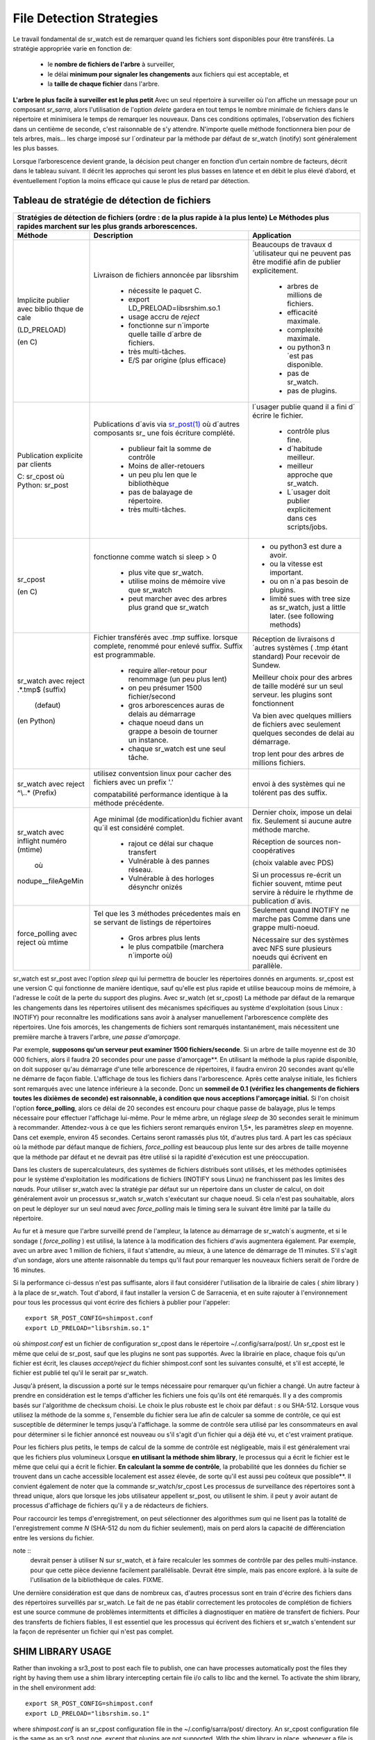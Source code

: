 
=========================
File Detection Strategies
=========================


Le travail fondamental de sr_watch est de remarquer quand les fichiers sont
disponibles pour être transférés. La stratégie appropriée varie en fonction de:

 - le **nombre de fichiers de l'arbre** à surveiller,
 - le délai **minimum pour signaler les changements** aux fichiers qui est acceptable, et
 - la **taille de chaque fichier** dans l'arbre.


**L'arbre le plus facile à surveiller est le plus petit** Avec un seul répertoire à surveiller où l'on
affiche un message pour un composant *sr_sarra*, alors l'utilisation de l'option *delete* gardera en tout temps
le nombre minimale de fichiers dans le répertoire et minimisera le temps de remarquer les nouveaux. Dans ces
conditions optimales, l'observation des fichiers dans un centième de seconde, c'est raisonnable
de s'y attendre. N'importe quelle méthode fonctionnera bien pour de tels arbres, mais...  les charge imposé
sur l´ordinateur par la méthode par défaut de sr_watch (inotify) sont généralement les plus basses.

Lorsque l’arborescence devient grande, la décision peut changer en fonction d’un certain nombre de facteurs,
décrit dans le tableau suivant. Il décrit les approches qui seront les plus basses en
latence et en débit le plus élevé d’abord, et éventuellement l'option la moins efficace
qui cause le plus de retard par détection.


Tableau de stratégie de détection de fichiers
----------------------------------------------


+--------------------------------------------------------------------------------------------+
|                                                                                            |
| Stratégies de détection de fichiers (ordre : de la plus rapide à la plus lente)            |
| Le Méthodes plus rapides marchent sur les plus grands arborescences.                       |
|                                                                                            |
+-------------+---------------------------------------+--------------------------------------+
| Méthode     | Description                           | Application                          |
+=============+=======================================+======================================+
|             |Livraison de fichiers annoncée par     |Beaucoups de travaux d´utilisateur qui|
|             |libsrshim                              |ne peuvent pas être modifié afin de   |
|             |                                       |publier explicitement.                |
|Implicite    | - nécessite le paquet C.              |                                      |
|publier      | - export LD_PRELOAD=libsrshim.so.1    |                                      |
|avec biblio  | - usage accru de *reject*             | - arbres de millions de fichiers.    |
|thque de cale| - fonctionne sur n´importe quelle     | - efficacité maximale.               |
|             |   taille d´arbre de fichiers.         | - complexité maximale.               |
|(LD_PRELOAD) | - très multi-tâches.                  | - ou python3 n´est pas disponible.   |
|             | - E/S par origine (plus efficace)     | - pas de sr_watch.                   |
|(en C)       |                                       | - pas de plugins.                    |
|             |                                       |                                      |
+-------------+---------------------------------------+--------------------------------------+
|             |Publications d´avis via                |l´usager publie quand il a fini d´    |
|Publication  |`sr_post(1) <sr_post.1.rst>`_          |écrire le fichier.                    |
|explicite par|où d´autres composants sr\_            |                                      |
|clients      |une fois écriture complété.            |                                      |
|             |                                       | - contrôle plus fine.                |
|             | - publieur fait la somme de contrôle  | - d´habitude meilleur.               |
|C: sr_cpost  | - Moins de aller-retouers             | - meilleur approche que sr_watch.    |
|où           | - un peu plu len que le bibliothèque  | - L´usager doit publier explicitement|
|Python:      | - pas de balayage de répertoire.      |   dans ces scripts/jobs.             |
|sr_post      | - très multi-tâches.                  |                                      |
+-------------+---------------------------------------+--------------------------------------+
|sr_cpost     |fonctionne comme watch si sleep > 0    | - ou python3 est dure a avoir.       |
|             |                                       | - ou la vitesse est important.       |
|(en C)       | - plus vite que sr_watch.             | - ou on n´a pas besoin de plugins.   |
|             | - utilise moins de mémoire vive que   | - limité sues with tree size         |
|             |   sr_watch                            |   as sr_watch, just a little later.  |
|             | - peut marcher avec des arbres        |   (see following methods)            |
|             |   plus grand que sr_watch             |                                      |
+-------------+---------------------------------------+--------------------------------------+
|             |Fichier transférés avec *.tmp* suffixe.|Réception de livraisons d´autres      |
|sr_watch avec|lorsque complete, renommé pour enlevé  |systèmes ( .tmp étant standard)       |
|reject       |suffix. Suffix est programmable.       |Pour recevoir de Sundew.              |
|.*\.tmp$     |                                       |                                      |
|(suffix)     | - require aller-retour pour renommage |Meilleur choix pour des arbres de     |
|             |   (un peu plus lent)                  |taille modéré sur un seul serveur.    |
|             |                                       |les plugins sont fonctionnent         |
|             | - on peu présumer 1500 fichier/second |                                      |
|  (defaut)   | - gros arborescences auras de delais  |Va bien avec quelques milliers de     |
|             |   au démarrage                        |fichiers avec seulement quelques      |
|(en Python)  | - chaque noeud dans un grappe a besoin|secondes de delai au démarrage.       |
|             |   de tourner un instance.             |                                      |
|             | - chaque sr_watch est une seul tâche. |trop lent pour des arbres de millions |
|             |                                       |fichiers.                             |
+-------------+---------------------------------------+--------------------------------------+
|sr_watch avec|utilisez conventsion linux pour cacher |                                      |
|reject       |des fichiers avec un prefix '.'        |envoi à des systèmes qui ne tolérent  |
|^\\..*       |                                       |pas des suffix.                       |
|(Prefix)     |compatabilité                          |                                      |
|             |performance identique à la méthode     |                                      |
|             |précédente.                            |                                      |
+-------------+---------------------------------------+--------------------------------------+
|sr_watch avec|Age minimal (de modification)du fichier|Dernier choix, impose un delai fix.   |
|inflight     |avant qu´il est considéré complet.     |Seulement si aucune autre méthode     |
|numéro       |                                       |marche.                               |
|(mtime)      | - rajout ce délai sur chaque transfert|                                      |
|             | - Vulnérable à des pannes réseau.     |Réception de sources non-coopératives |
| où          | - Vulnérable à des horloges désynchr  |                                      |
|             |   onizés                              |(choix valable avec PDS)              |
|nodupe__\    |                                       |                                      |
|fileAgeMin   |                                       |Si un processus re-écrit un fichier   |
|             |                                       |souvent, mtime peut servire à réduire |
|             |                                       |le rhythme de publication d´avis.     |
+-------------+---------------------------------------+--------------------------------------+
|force_polling|Tel que les 3 méthodes précedentes     |Seulement quand INOTIFY ne marche pas |
|avec  reject |mais en se servant de listings de      |Comme dans une grappe multi-noeud.    |
|où mtime     |répertoires                            |                                      |
|             |                                       |                                      |
|             | - Gros arbres plus lents              |                                      |
|             | - le plus compatbile (marchera        |Nécessaire sur des systèmes avec      |
|             |   n´importe où)                       |NFS sure plusieurs noeuds qui écrivent|
|             |                                       |en parallèle.                         |
+-------------+---------------------------------------+--------------------------------------+

sr_watch est sr_post avec l'option *sleep* qui lui permettra de boucler les répertoires donnés en arguments.
sr_cpost est une version C qui fonctionne de manière identique, sauf qu'elle est plus rapide et
utilise beaucoup moins de mémoire, à l'adresse le coût de la perte du support des plugins.  Avec
sr_watch (et sr_cpost) La méthode par défaut de la remarque les changements dans les répertoires
utilisent des mécanismes spécifiques au système d'exploitation (sous Linux : INOTIFY)
pour reconnaître les modifications sans avoir à analyser manuellement l'arborescence complète des répertoires.
Une fois amorcés, les changements de fichiers sont remarqués instantanément, mais nécessitent
une première marche à travers l'arbre, *une passe d'amorçage*.

Par exemple, **supposons qu'un serveur peut examiner 1500 fichiers/seconde**. Si un arbre de taille
moyenne est de 30 000 fichiers, alors il faudra 20 secondes pour une passe d'amorçage**. En utilisant
la méthode la plus rapide disponible, on doit supposer qu'au démarrage d'une telle arborescence de répertoires,
il faudra environ 20 secondes avant qu'elle ne démarre de façon fiable. L'affichage de tous les fichiers
dans l'arborescence. Après cette analyse initiale, les fichiers sont remarqués avec une latence inférieure à la seconde.
Donc un **sommeil de 0.1 (vérifiez les changements de fichiers toutes les dixièmes de seconde)
est raisonnable, à condition que nous acceptions l'amorçage initial.** Si l'on choisit
l'option **force_polling**, alors ce délai de 20 secondes est encouru pour chaque passe de balayage,
plus le temps nécessaire pour effectuer l'affichage lui-même. Pour le même arbre, un réglage *sleep* de
30 secondes serait le minimum à recommander. Attendez-vous à ce que les fichiers seront remarqués
environ 1,5*, les paramètres *sleep* en moyenne. Dans cet exemple, environ 45 secondes. Certains seront
ramassés plus tôt, d'autres plus tard.  A part les cas spéciaux où la méthode par défaut manque de
fichiers, *force_polling* est beaucoup plus lente sur des arbres de taille moyenne que la méthode par
défaut et ne devrait pas être utilisé si la rapidité d'exécution est une préoccupation.

Dans les clusters de supercalculateurs, des systèmes de fichiers distribués sont utilisés, et les
méthodes optimisées pour le système d'exploitation les modifications de fichiers (INOTIFY sous Linux)
ne franchissent pas les limites des nœuds. Pour utiliser sr_watch avec la stratégie par défaut
sur un répertoire dans un cluster de calcul, on doit généralement avoir un processus sr_watch
sr_watch s'exécutant sur chaque noeud. Si cela n'est pas souhaitable, alors on peut le déployer sur
un seul nœud avec *force_polling* mais le timing sera le suivant être limité par la taille du répertoire.


Au fur et à mesure que l'arbre surveillé prend de l'ampleur, la latence au démarrage de sr_watch´s
augmente, et si le sondage ( *force_polling* ) est utilisé, la latence à la modification des fichiers d'avis augmentera
également. Par exemple, avec un arbre avec 1 million de fichiers, il faut s'attendre, au mieux, à
une latence de démarrage de 11 minutes. S'il s'agit d'un sondage, alors une attente raisonnable
du temps qu'il faut pour remarquer les nouveaux fichiers serait de l'ordre de 16 minutes.


Si la performance ci-dessus n'est pas suffisante, alors il faut considérer l'utilisation de la
librairie de cales ( *shim* library ) à la place de sr_watch. Tout d'abord, il faut installer la version C de Sarracenia,
et en suite rajouter à l'environnement pour tous les processus qui vont écrire des fichiers à publier
pour l'appeler::

  export SR_POST_CONFIG=shimpost.conf
  export LD_PRELOAD="libsrshim.so.1"

où *shimpost.conf* est un fichier de configuration sr_cpost dans le répertoire ~/.config/sarra/post/.
Un sr_cpost est le même que celui de sr_post, sauf que les plugins ne sont pas supportés.  Avec la
librairie en place, chaque fois qu'un fichier est écrit, les clauses *accept/reject* du fichier
shimpost.conf sont les suivantes consulté, et s'il est accepté, le fichier est publié tel qu'il le serait par sr_watch.

Jusqu'à présent, la discussion a porté sur le temps nécessaire pour remarquer qu'un fichier
a changé. Un autre facteur à prendre en considération est le temps d'afficher les fichiers une
fois qu'ils ont été remarqués. Il y a des compromis basés sur l'algorithme de checksum choisi.
Le choix le plus robuste est le choix par défaut : *s* ou SHA-512. Lorsque vous utilisez la
méthode de la somme *s*, l'ensemble du fichier sera lue afin de calculer sa somme de contrôle,
ce qui est susceptible de déterminer le temps jusqu'à l'affichage. la somme de contrôle sera
utilisé par les consommateurs en aval pour déterminer si le fichier annoncé est nouveau ou s'il
s'agit d'un fichier qui a déjà été vu, et c'est vraiment pratique.

Pour les fichiers plus petits, le temps de calcul de la somme de contrôle est négligeable, mais
il est généralement vrai que les fichiers plus volumineux Lorsque **en utilisant la méthode shim library**,
le processus qui a écrit le fichier est le même que celui qui a écrit le fichier. **En calculant la somme de contrôle**,
la probabilité que les données du fichier se trouvent dans un cache
accessible localement est assez élevée, de sorte qu'il est aussi peu coûteux que possible**.
Il convient également de noter que la commande sr_watch/sr_cpost Les processus de surveillance
des répertoires sont à thread unique, alors que lorsque les jobs utilisateur appellent sr_post,
ou utilisent le shim.  il peut y avoir autant de processus d'affichage de fichiers qu'il y a
de rédacteurs de fichiers.

Pour raccourcir les temps d'enregistrement, on peut sélectionner des algorithmes *sum* qui ne
lisent pas la totalité de l'enregistrement comme *N* (SHA-512 du nom du fichier seulement), mais
on perd alors la capacité de différenciation entre les versions du fichier.

note ::
  devrait penser à utiliser N sur sr_watch, et à faire recalculer les sommes de contrôle par des pelles multi-instance.
  pour que cette pièce devienne facilement parallélisable. Devrait être simple, mais pas encore exploré.
  à la suite de l'utilisation de la bibliothèque de cales. FIXME.

Une dernière considération est que dans de nombreux cas, d'autres processus sont en train
d'écrire des fichiers dans des répertoires surveillés par sr_watch. Le fait de ne pas établir
correctement les protocoles de complétion de fichiers est une source commune de
problèmes intermittents et difficiles à diagnostiquer en matière de transfert de fichiers.
Pour des transferts de fichiers fiables, Il est essentiel que les processus qui écrivent
des fichiers et sr_watch s'entendent sur la façon de représenter un fichier qui n'est pas complet.





SHIM LIBRARY USAGE
------------------

Rather than invoking a sr3_post to post each file to publish, one can have processes automatically
post the files they right by having them use a shim library intercepting certain file i/o calls to libc
and the kernel. To activate the shim library, in the shell environment add::

  export SR_POST_CONFIG=shimpost.conf
  export LD_PRELOAD="libsrshim.so.1"

where *shimpost.conf* is an sr_cpost configuration file in
the ~/.config/sarra/post/ directory. An sr_cpost configuration file is the same
as an sr3_post one, except that plugins are not supported.  With the shim
library in place, whenever a file is written, the *accept/reject* clauses of
the shimpost.conf file are consulted, and if accepted, the file is posted just
as it would be by sr3_post. If using with ssh, where one wants files which are
scp'd to be posted, one needs to include the activation in the .bashrc and pass
it the configuration to use::

  expoert LC_SRSHIM=shimpost.conf

Then in the ~/.bashrc on the server running the remote command::

  if [ "$LC_SRSHIM" ]; then
      export SR_POST_CONFIG=$LC_SRSHIM
      export LD_PRELOAD="libsrshim.so.1"
  fi

SSH will only pass environment variables that start with LC\_ (locale) so to get it
passed with minimal effort, we use that prefix.


Shim Usage Notes
~~~~~~~~~~~~~~~~

Cette méthode de notification nécessite une certaine configuration de l’environnement de l'utilisateur.
L’environnement de l'utilisateur doit être défini sur les variables d’environnement LD_PRELOAD
avant le lancement du processus. Il restent encore des complications qui restent qui ont été
testé pendant les deux dernières années depuis que la library shim a été implémenté :

* si nous voulons remarquer les fichiers créés par des processus scp distants (qui créent des shells sans connexion),
  alors le hook d’environnement doit être dans .bashrc. et il faut utiliser une variable d'environnement
  qui commence par *LC_* pour que ssh transmette la valeur de la configuration sans
  avoir à modifier la configuration sshd dans les distributions Linux typiques.
  ( discussion complète: https://github.com/MetPX/sarrac/issues/66 )

* un code qui présente certaines faiblesses, comme dans FORTRAN un manque de NONE IMPLICITE
  https://github.com/MetPX/sarracenia/issues/69 peut se bloquer lorsque la bibliothèque shim
  est introduite. La correction nécessaire dans ces cas, jusqu’à présent, consiste à corriger
  l’application, et non la librarie.
  ( aussi: https://github.com/MetPX/sarrac/issues/12 )

* les codes qui utilisent l’appel *exec* à `tcl/tk <www.tcl.tk>`_, considère par défaut que toute
  sortie vers le descripteur de fichier 2 (type d'erreur) est une condition d’erreur.
  Ces messages peuvent être étiquetés comme INFO, ou priorité d'AVERTISSEMENT, mais ca va causer
  l'appelant tcl à indiquer qu’une erreur irrécupérable s’est produite.  Additionnant
  *-ignorestderr* aux invocations de *exec* évite de tels avortements injustifiés.

* Les scripts shell complexes peuvent avoir un impact démesuré sur les performances.
  Puisque les *scripts shell de haute performance* est un oxymore, la meilleure solution
  en termes de performance, est de réécrire les scripts avec un langage de scripting plus efficace
  tel que python ( https://github.com/MetPX/sarrac/issues/15 )

* Des bases de code qui déplacent des hiérarchies de fichiers volumineux (par exemple, *mv tree_with_thousands_of_files new_tree* )
  aura un coût beaucoup plus élevé pour cette opération, car elle est mise en œuvre en tant qu'un
  changement de nom de chaque fichier de l’arborescence, plutôt qu’une seule opération sur la racine.
  Ceci est actuellement considéré comme nécessaire car la correspondance de modèle d’acceptation/rejet
  peut entraîner un arbre très différent sur la destination, plutôt que simplement le
  même arbre en miroir. Voir ci-dessous pour plus de détails.

* *export SR_SHIMDEBUG=1* obtiendra plus de sortie que vous ne le souhaitez. utiliser avec précaution.

Processus de Renommage
~~~~~~~~~~~~~~~~~~~~~~

C'est à noter que le changement de nom de fichier n’est pas aussi simple dans le cas de mise en miroir que dans le cas sous-jacent
du système d’exploitation. Alors que l’opération est une seule opération atomique dans un système d’exploitation,
avec l’aide de notifications, il existe des cas d’acceptation/rejet qui créent quatre effets possibles.

+---------------+---------------------------+
|               |    L'ancien nom est:      |
+---------------+--------------+------------+
|Nouveau nom est|  *Accepted*  | *Rejected* |
+---------------+--------------+------------+
|  *Accepted*   |   renomme    |   copie    |
+---------------+--------------+------------+
|  *Rejected*   |   supprime   |   rien     |
+---------------+--------------+------------+

Lorsqu’un fichier est déplacé, deux notifications sont créées :

*  Une notification a le nouveau nom dans le *relpath*, tout en gardant un champ *oldname*
   qui pointe vers l’ancien nom.  Cela déclenchera des activités dans la première moitié de
   la table, soit un renommage, à l’aide du champ oldname, soit une copie si elle n’est pas présente à
   la destination.

*  Une deuxième notification avec l’ancien nom dans *relpath* qui sera acceptée
   encore une fois, mais cette fois, il y a le champ *newname* et traite l’action de suppression.

Alors que le renommage d’un répertoire à la racine d’un grand arbre est une opération atomique et peu cher
dans Linux/Unix, la mise en miroir de cette opération nécessite la création d’une publication de renommage pour chaque fichier
dans l’arbre, et est donc beaucoup plus cher.




